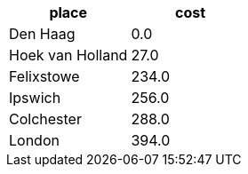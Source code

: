 // tag::neo4j-results[]
[options=header]
|===
| place              | cost
| Den Haag         | 0.0
| Hoek van Holland | 27.0
| Felixstowe       | 234.0
| Ipswich          | 256.0
| Colchester       | 288.0
| London           | 394.0
|===

// end::neo4j-results[]
